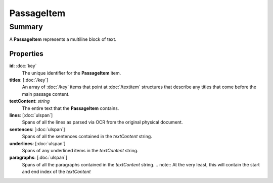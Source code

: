 PassageItem
===========

=======
Summary
=======

A **PassageItem** represents a multiline block of text.

Properties
----------------

**id**: :doc:`key`
  The unique identifier for the **PassageItem** item.

**titles**: [:doc:`/key`]
  An array of :doc:`/key` items that point at :doc:`/textitem` structures
  that describe any titles that come before the main passage content.

**textContent**: *string*
  The entire text that the **PassageItem** contains.

**lines**: [:doc:`ulspan`]
  Spans of all the lines as parsed via OCR from the original physical document.

**sentences**: [:doc:`ulspan`]
  Spans of all the sentences contained in the *textContent* string.

**underlines**: [:doc:`ulspan`]
  Spans of any underlined items in the *textContent* string.

**paragraphs**: [:doc:`ulspan`]
  Spans of all the paragraphs contained in the *textContent* string.
  .. note:: At the very least, this will contain the start and end index of the *textContent*

